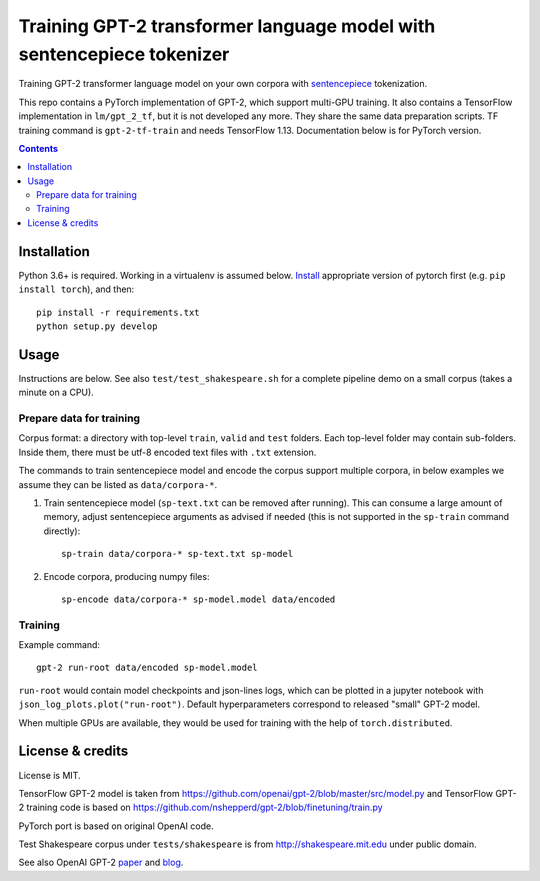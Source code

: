 Training GPT-2 transformer language model with sentencepiece tokenizer
======================================================================

.. image:: https://img.shields.io/travis/lopuhin/transformer-lm/master.svg
   :target: https://travis-ci.org/lopuhin/transformer-lm
   :alt: Build Status

Training GPT-2 transformer language model on your own corpora
with `sentencepiece <https://github.com/google/sentencepiece>`_ tokenization.

This repo contains a PyTorch implementation of GPT-2, which support multi-GPU
training.
It also contains a TensorFlow implementation in ``lm/gpt_2_tf``,
but it is not developed any more. They share the same data preparation scripts.
TF training command is ``gpt-2-tf-train`` and needs TensorFlow 1.13.
Documentation below is for PyTorch version.

.. contents::

Installation
------------

Python 3.6+ is required. Working in a virtualenv is assumed below.
`Install <https://pytorch.org/get-started/locally/>`__
appropriate version of pytorch first (e.g. ``pip install torch``), and then::

    pip install -r requirements.txt
    python setup.py develop


Usage
-----

Instructions are below. See also ``test/test_shakespeare.sh``
for a complete pipeline demo on a small corpus (takes a minute on a CPU).

Prepare data for training
+++++++++++++++++++++++++

Corpus format: a directory with top-level ``train``, ``valid`` and ``test``
folders. Each top-level folder may contain sub-folders. Inside them,
there must be utf-8 encoded text files with ``.txt`` extension.

The commands to train sentencepiece model and encode the corpus support
multiple corpora,
in below examples we assume they can be listed as ``data/corpora-*``.

1. Train sentencepiece model (``sp-text.txt`` can be removed after running).
   This can consume a large amount of memory, adjust sentencepiece arguments
   as advised if needed
   (this is not supported in the ``sp-train`` command directly)::

    sp-train data/corpora-* sp-text.txt sp-model

2. Encode corpora, producing numpy files::

    sp-encode data/corpora-* sp-model.model data/encoded


Training
++++++++

Example command::

    gpt-2 run-root data/encoded sp-model.model

``run-root`` would contain model checkpoints and json-lines logs,
which can be plotted in a jupyter notebook with
``json_log_plots.plot("run-root")``.
Default hyperparameters correspond to released "small" GPT-2 model.

When multiple GPUs are available, they would be used for training with the
help of ``torch.distributed``.

License & credits
-----------------

License is MIT.

TensorFlow GPT-2 model is taken from
https://github.com/openai/gpt-2/blob/master/src/model.py
and TensorFlow GPT-2 training code is based on
https://github.com/nshepperd/gpt-2/blob/finetuning/train.py

PyTorch port is based on original OpenAI code.

Test Shakespeare corpus under ``tests/shakespeare``
is from http://shakespeare.mit.edu under public domain.

See also OpenAI GPT-2
`paper <https://d4mucfpksywv.cloudfront.net/better-language-models/language-models.pdf>`_
and `blog <https://openai.com/blog/better-language-models/>`_.
